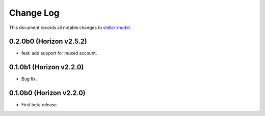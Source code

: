 ==========
Change Log
==========

This document records all notable changes to `stellar-model <https://github.com/StellarCN/stellar-model/>`_.

0.2.0b0 (Horizon v2.5.2)
------------------------
* feat: add support for muxed account.

0.1.0b1 (Horizon v2.2.0)
------------------------
* Bug fix.

0.1.0b0 (Horizon v2.2.0)
------------------------
* First beta release.